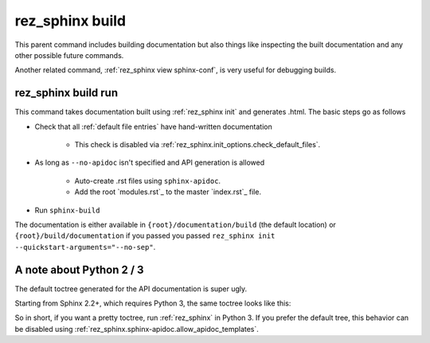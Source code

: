 .. _rez_sphinx build:

################
rez_sphinx build
################

This parent command includes building documentation but also things like
inspecting the built documentation and any other possible future commands.

Another related command, :ref:`rez_sphinx view sphinx-conf`, is very useful
for debugging builds.


.. _rez_sphinx build run:

********************
rez_sphinx build run
********************

This command takes documentation built using :ref:`rez_sphinx init` and
generates .html. The basic steps go as follows

- Check that all :ref:`default file entries` have hand-written documentation

    - This check is disabled via :ref:`rez_sphinx.init_options.check_default_files`.

- As long as ``--no-apidoc`` isn't specified and API generation is allowed

    - Auto-create .rst files using ``sphinx-apidoc``.
    - Add the root `modules.rst`_ to the master `index.rst`_ file.

- Run ``sphinx-build``

The documentation is either available in ``{root}/documentation/build`` (the
default location) or ``{root}/build/documentation`` if you passed you passed
``rez_sphinx init --quickstart-arguments="--no-sep"``.


.. _rez_sphinx apidoc templates:

*************************
A note about Python 2 / 3
*************************

The default toctree generated for the API documentation is super ugly.

.. image:: images/python_2_api_toctree.png

Starting from Sphinx 2.2+, which requires Python 3, the same toctree looks like this:

.. image:: images/python_3_api_toctree.png

So in short, if you want a pretty toctree, run :ref:`rez_sphinx` in Python 3.
If you prefer the default tree, this behavior can be disabled using
:ref:`rez_sphinx.sphinx-apidoc.allow_apidoc_templates`.
